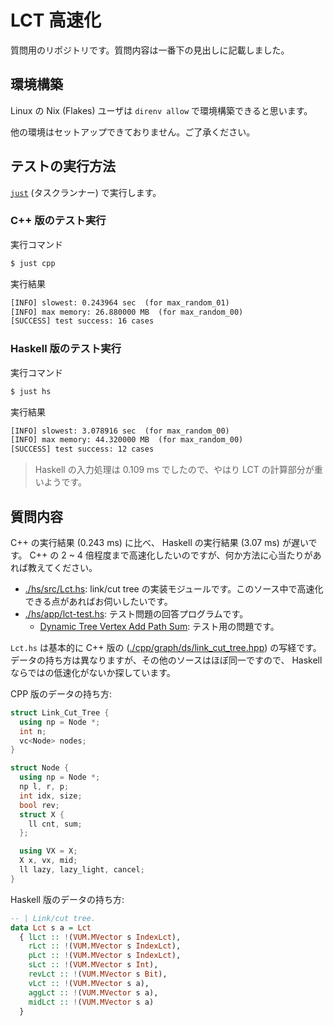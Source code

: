 * LCT 高速化

質問用のリポジトリです。質問内容は一番下の見出しに記載しました。

** 環境構築

Linux の Nix (Flakes) ユーザは =direnv allow= で環境構築できると思います。

他の環境はセットアップできておりません。ご了承ください。

** テストの実行方法

[[https://github.com/casey/just][=just=]] (タスクランナー) で実行します。

*** C++ 版のテスト実行

#+CAPTION: 実行コマンド
#+BEGIN_SRC sh
$ just cpp
#+END_SRC

#+CAPTION: 実行結果
#+BEGIN_SRC txt
[INFO] slowest: 0.243964 sec  (for max_random_01)
[INFO] max memory: 26.880000 MB  (for max_random_00)
[SUCCESS] test success: 16 cases
#+END_SRC

*** Haskell 版のテスト実行

#+CAPTION: 実行コマンド
#+BEGIN_SRC sh
$ just hs
#+END_SRC

#+CAPTION: 実行結果
#+BEGIN_SRC txt
[INFO] slowest: 3.078916 sec  (for max_random_00)
[INFO] max memory: 44.320000 MB  (for max_random_00)
[SUCCESS] test success: 12 cases
#+END_SRC

#+BEGIN_QUOTE
Haskell の入力処理は 0.109 ms でしたので、やはり LCT の計算部分が重いようです。
#+END_QUOTE

** 質問内容

C++ の実行結果 (0.243 ms) に比べ、 Haskell の実行結果 (3.07 ms) が遅いです。 C++ の 2 ~ 4 倍程度まで高速化したいのですが、何か方法に心当たりがあれば教えてください。

- [[./hs/src/Lct.hs]]: link/cut tree の実装モジュールです。このソース中で高速化できる点があればお伺いしたいです。
- [[./hs/app/lct-test.hs]]: テスト問題の回答プログラムです。
  - [[https://judge.yosupo.jp/problem/dynamic_tree_vertex_add_path_sum][Dynamic Tree Vertex Add Path Sum]]: テスト用の問題です。

=Lct.hs= は基本的に C++ 版の ([[./cpp/graph/ds/link_cut_tree.hpp]]) の写経です。データの持ち方は異なりますが、その他のソースはほぼ同一ですので、 Haskell ならではの低速化がないか探しています。

CPP 版のデータの持ち方:

#+BEGIN_SRC cpp
struct Link_Cut_Tree {
  using np = Node *;
  int n;
  vc<Node> nodes;
}

struct Node {
  using np = Node *;
  np l, r, p;
  int idx, size;
  bool rev;
  struct X {
    ll cnt, sum;
  };

  using VX = X;
  X x, vx, mid;
  ll lazy, lazy_light, cancel;
}
#+END_SRC

Haskell 版のデータの持ち方:

#+BEGIN_SRC haskell
-- | Link/cut tree.
data Lct s a = Lct
  { lLct :: !(VUM.MVector s IndexLct),
    rLct :: !(VUM.MVector s IndexLct),
    pLct :: !(VUM.MVector s IndexLct),
    sLct :: !(VUM.MVector s Int),
    revLct :: !(VUM.MVector s Bit),
    vLct :: !(VUM.MVector s a),
    aggLct :: !(VUM.MVector s a),
    midLct :: !(VUM.MVector s a)
  }
#+END_SRC

